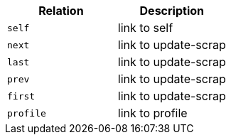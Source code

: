 |===
|Relation|Description

|`+self+`
|link to self

|`+next+`
|link to update-scrap

|`+last+`
|link to update-scrap

|`+prev+`
|link to update-scrap

|`+first+`
|link to update-scrap

|`+profile+`
|link to profile

|===